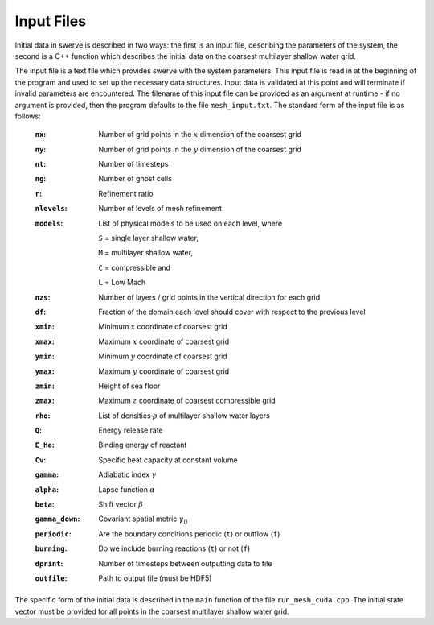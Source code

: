 ===========
Input Files
===========

Initial data in swerve is described in two ways: the first is an input file, describing the parameters of the system, the second is a C++ function which describes the initial data on the coarsest multilayer shallow water grid.

The input file is a text file which provides swerve with the system parameters. This input file is read in at the beginning of the program and used to set up the necessary data structures. Input data is validated at this point and will terminate if invalid parameters are encountered. The filename of this input file can be provided as an argument at runtime - if no argument is provided, then the program defaults to the file ``mesh_input.txt``. The standard form of the input file is as follows:

    :``nx``:      Number of grid points in the :math:`x` dimension of the coarsest grid
    :``ny``:      Number of grid points in the :math:`y` dimension of the coarsest grid
    :``nt``:      Number of timesteps
    :``ng``:      Number of ghost cells
    :``r``:       Refinement ratio
    :``nlevels``: Number of levels of mesh refinement
    :``models``:  List of physical models to be used on each level, where

        ``S`` = single layer shallow water,

        ``M`` = multilayer shallow water,

        ``C`` = compressible and

        ``L`` = Low Mach
    :``nzs``:     Number of layers / grid points in the vertical direction for each grid
    :``df``:      Fraction of the domain each level should cover with respect to the previous level
    :``xmin``:    Minimum :math:`x` coordinate of coarsest grid
    :``xmax``:    Maximum :math:`x` coordinate of coarsest grid
    :``ymin``:    Minimum :math:`y` coordinate of coarsest grid
    :``ymax``:    Maximum :math:`y` coordinate of coarsest grid
    :``zmin``:    Height of sea floor
    :``zmax``:    Maximum :math:`z` coordinate of coarsest compressible grid
    :``rho``:     List of densities :math:`\rho` of multilayer shallow water layers
    :``Q``:       Energy release rate
    :``E_He``:    Binding energy of reactant
    :``Cv``:      Specific heat capacity at constant volume
    :``gamma``:   Adiabatic index :math:`\gamma`
    :``alpha``:   Lapse function :math:`\alpha`
    :``beta``:    Shift vector :math:`\beta`
    :``gamma_down``:   Covariant spatial metric :math:`\gamma_{ij}`
    :``periodic``: Are the boundary conditions periodic (``t``) or outflow (``f``)
    :``burning``: Do we include burning reactions (``t``) or not (``f``)
    :``dprint``:  Number of timesteps between outputting data to file
    :``outfile``: Path to output file (must be HDF5)

The specific form of the initial data is described in the ``main`` function of the file ``run_mesh_cuda.cpp``. The initial state vector must be provided for all points in the coarsest multilayer shallow water grid.
